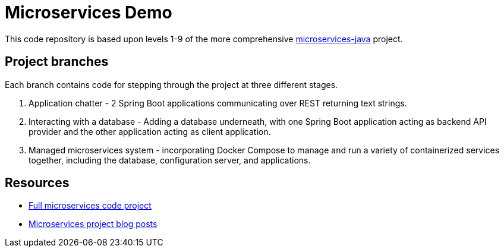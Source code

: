 = Microservices Demo

This code repository is based upon levels 1-9 of the more comprehensive https://github.com/JMHReif/microservices-java[microservices-java^] project.

== Project branches

Each branch contains code for stepping through the project at three different stages.

1. Application chatter - 2 Spring Boot applications communicating over REST returning text strings.
2. Interacting with a database - Adding a database underneath, with one Spring Boot application acting as backend API provider and the other application acting as client application.
3. Managed microservices system - incorporating Docker Compose to manage and run a variety of containerized services together, including the database, configuration server, and applications.

== Resources

* https://github.com/JMHReif/microservices-java[Full microservices code project^]
* https://jmhreif.com/blog/[Microservices project blog posts^]